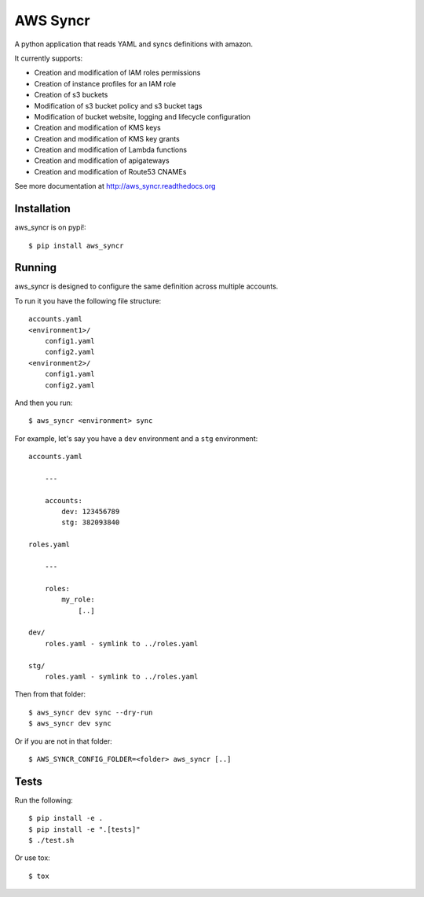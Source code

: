 AWS Syncr
=========

A python application that reads YAML and syncs definitions with amazon.

It currently supports:

* Creation and modification of IAM roles permissions
* Creation of instance profiles for an IAM role
* Creation of s3 buckets
* Modification of s3 bucket policy and s3 bucket tags
* Modification of bucket website, logging and lifecycle configuration
* Creation and modification of KMS keys
* Creation and modification of KMS key grants
* Creation and modification of Lambda functions
* Creation and modification of apigateways
* Creation and modification of Route53 CNAMEs

See more documentation at http://aws_syncr.readthedocs.org

Installation
------------

aws_syncr is on pypi!::

    $ pip install aws_syncr

Running
-------

aws_syncr is designed to configure the same definition across multiple accounts.

To run it you have the following file structure::

    accounts.yaml
    <environment1>/
        config1.yaml
        config2.yaml
    <environment2>/
        config1.yaml
        config2.yaml

And then you run::

    $ aws_syncr <environment> sync

For example, let's say you have a ``dev`` environment and a ``stg`` environment::

    accounts.yaml

        ---

        accounts:
            dev: 123456789
            stg: 382093840

    roles.yaml

        ---

        roles:
            my_role:
                [..]

    dev/
        roles.yaml - symlink to ../roles.yaml

    stg/
        roles.yaml - symlink to ../roles.yaml

Then from that folder::

    $ aws_syncr dev sync --dry-run
    $ aws_syncr dev sync

Or if you are not in that folder::

    $ AWS_SYNCR_CONFIG_FOLDER=<folder> aws_syncr [..]

Tests
-----

Run the following::

    $ pip install -e .
    $ pip install -e ".[tests]"
    $ ./test.sh

Or use tox::

    $ tox
